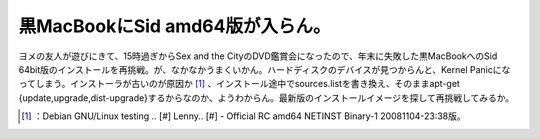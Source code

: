﻿黒MacBookにSid amd64版が入らん。
################################################


ヨメの友人が遊びにきて、15時過ぎからSex and the CityのDVD鑑賞会になったので、年末に失敗した黒MacBookへのSid 64bit版のインストールを再挑戦。が、なかなかうまくいかん。ハードディスクのデバイスが見つからんと、Kernel Panicになってしまう。インストーラが古いのが原因か [#]_ 、インストール途中でsources.listを書き換え、そのままapt-get {update,upgrade,dist-upgrade}するからなのか、ようわからん。最新版のインストールイメージを探して再挑戦してみるか。



.. [#] ：Debian GNU/Linux testing .. [#] Lenny.. [#]  - Official RC amd64 NETINST Binary-1 20081104-23:38版。



.. author:: mkouhei
.. categories:: MacBook, Debian, 
.. tags::
.. comments::


